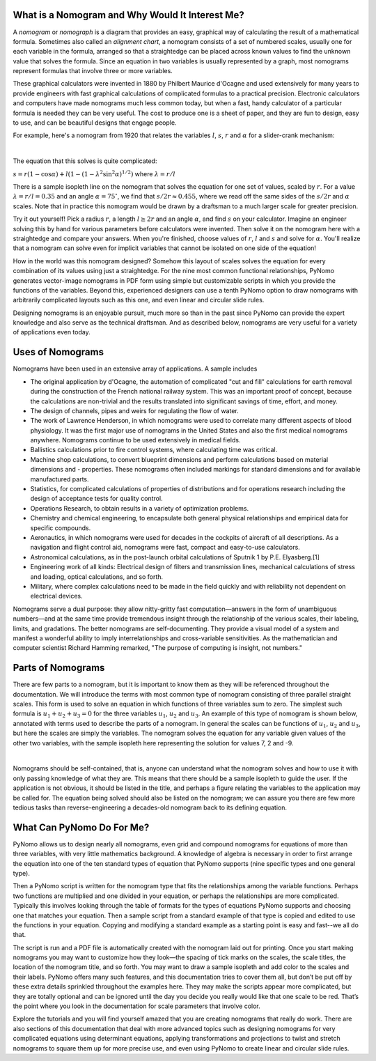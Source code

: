 What is a Nomogram and Why Would It Interest Me?
------------------------------------------------

A :emphasis:`nomogram` or :emphasis:`nomograph` is a diagram that provides an easy, graphical way of calculating the result of a mathematical formula. Sometimes also called an :emphasis:`alignment chart`, a nomogram consists of a set of numbered scales, usually one for each variable in the formula, arranged so that a straightedge can be placed across known values to find the unknown value that solves the formula. Since an equation in two variables is usually represented by a graph, most nomograms represent formulas that involve three or more variables.

These graphical calculators were invented in 1880 by Philbert Maurice d'Ocagne and used extensively for many years to provide engineers with fast graphical calculations of complicated formulas to a practical precision. Electronic calculators and computers have made nomograms much less common today, but when a fast, handy calculator of a particular formula is needed they can be very useful. The cost to produce one is a sheet of paper, and they are fun to design, easy to use, and can be beautiful designs that engage people.

For example, here's a nomogram from 1920 that relates the variables :math:`l`, :math:`s`, :math:`r` and :math:`\alpha` for a slider-crank mechanism:

.. image:: meyer.*
	:scale: 65 %
	:align: center

|
The equation that this solves is quite complicated:

:math:`s = r(1 - \cos \alpha) + l(1 - (1 - \lambda^2 \sin^2 \alpha)^{1/2})`
where :math:`\lambda = r/l`

There is a sample isopleth line on the nomogram that solves the equation for one set of values, scaled by :math:`r`. For a value :math:`\lambda = r/l = 0.35` and an angle :math:`\alpha = 75^{\circ}`, we find that :math:`s/2r \approx 0.455`, where we read off the same sides of the :math:`s/2r` and :math:`\alpha` scales. Note that in practice this nomogram would be drawn by a draftsman to a much larger scale for greater precision.

Try it out yourself! Pick a radius :math:`r`, a length :math:`l \geq 2r` and an angle :math:`\alpha`, and find :math:`s` on your calculator. Imagine an engineer solving this by hand for various parameters before calculators were invented. Then solve it on the nomogram here with a straightedge and compare your answers. When you're finished, choose values of :math:`r`, :math:`l` and :math:`s` and solve for :math:`\alpha`. You'll realize that a nomogram can solve even for implicit variables that cannot be isolated on one side of the equation!

How in the world was this nomogram designed? Somehow this layout of scales solves the equation for every combination of its values using just a straightedge. For the nine most common functional relationships, PyNomo generates vector-image nomograms in PDF form using simple but customizable scripts in which you provide the functions of the variables. Beyond this, experienced designers can use a tenth PyNomo option to draw nomograms with arbitrarily complicated layouts such as this one, and even linear and circular slide rules.

Designing nomograms is an enjoyable pursuit, much more so than in the past since PyNomo can provide the expert knowledge and also serve as the technical draftsman. And as described below, nomograms are very useful for a variety of applications even today.


Uses of Nomograms
-----------------

Nomograms have been used in an extensive array of applications. A sample includes

- The original application by d'Ocagne, the automation of complicated "cut and fill" calculations for earth removal during the construction of the French national railway system. This was an important proof of concept, because the calculations are non-trivial and the results translated into significant savings of time, effort, and money.

- The design of channels, pipes and weirs for regulating the flow of water.

- The work of Lawrence Henderson, in which nomograms were used to correlate many different aspects of blood physiology. It was the first major use of nomograms in the United States and also the first medical nomograms anywhere. Nomograms continue to be used extensively in medical fields.

- Ballistics calculations prior to fire control systems, where calculating time was critical.

- Machine shop calculations, to convert blueprint dimensions and perform calculations based on material dimensions and - properties. These nomograms often included markings for standard dimensions and for available manufactured parts.

- Statistics, for complicated calculations of properties of distributions and for operations research including the design of acceptance tests for quality control.

- Operations Research, to obtain results in a variety of optimization problems.

- Chemistry and chemical engineering, to encapsulate both general physical relationships and empirical data for specific compounds.

- Aeronautics, in which nomograms were used for decades in the cockpits of aircraft of all descriptions. As a navigation and flight control aid, nomograms were fast, compact and easy-to-use calculators.

- Astronomical calculations, as in the post-launch orbital calculations of Sputnik 1 by P.E. Elyasberg.[1]

- Engineering work of all kinds: Electrical design of filters and transmission lines, mechanical calculations of stress and loading, optical calculations, and so forth.

- Military, where complex calculations need to be made in the field quickly and with reliability not dependent on electrical devices.

Nomograms serve a dual purpose: they allow nitty-gritty fast computation—answers in the form of unambiguous numbers—and at the same time provide tremendous insight through the relationship of the various scales, their labeling, limits, and gradations. The better nomograms are self-documenting. They provide a visual model of a system and manifest a wonderful ability to imply interrelationships and cross-variable sensitivities. As the mathematician and computer scientist Richard Hamming remarked, "The purpose of computing is insight, not numbers."


Parts of Nomograms
------------------

There are few parts to a nomogram, but it is important to know them as they will be referenced throughout the documentation. We will introduce the terms with most common type of nomogram consisting of three parallel straight scales. This form is used to solve an equation in which functions of three variables sum to zero. The simplest such formula is :math:`u_1 + u_2 + u_3 = 0` for the three variables :math:`u_1`, :math:`u_2` and :math:`u_3`. An example of this type of nomogram is shown below, annotated with terms used to describe the parts of a nomogram. In general the scales can be functions of :math:`u_1`, :math:`u_2` and :math:`u_3`, but here the scales are simply the variables. The nomogram solves the equation for any variable given values of the other two variables, with the sample isopleth here representing the solution for values 7, 2 and -9.

.. image:: SampleNomogram.*
	:scale: 40 %
	:align: center

|
Nomograms should be self-contained, that is, anyone can understand what the nomogram solves and how to use it with only passing knowledge of what they are. This means that there should be a sample isopleth to guide the user. If the application is not obvious, it should be listed in the title, and perhaps a figure relating the variables to the application may be called for. The equation being solved should also be listed on the nomogram; we can assure you there are few more tedious tasks than reverse-engineering a decades-old nomogram back to its defining equation.

What Can PyNomo Do For Me?
--------------------------

PyNomo allows us to design nearly all nomograms, even grid and compound nomograms for equations of more than three variables, with very little mathematics background. A knowledge of algebra is necessary in order to first arrange the equation into one of the ten standard types of equation that PyNomo supports (nine specific types and one general type).

Then a PyNomo script is written for the nomogram type that fits the relationships among the variable functions. Perhaps two functions are multiplied and one divided in your equation, or perhaps the relationships are more complicated. Typically this involves looking through the table of formats for the types of equations PyNomo supports and choosing one that matches your equation. Then a sample script from a standard example of that type is copied and edited to use the functions in your equation. Copying and modifying a standard example as a starting point is easy and fast--we all do that.

The script is run and a PDF file is automatically created with the nomogram laid out for printing. Once you start making nomograms you may want to customize how they look—the spacing of tick marks on the scales, the scale titles, the location of the nomogram title, and so forth. You may want to draw a sample isopleth and add color to the scales and their labels. PyNomo offers many such features, and this documentation tries to cover them all, but don’t be put off by these extra details sprinkled throughout the examples here. They may make the scripts appear more complicated, but they are totally optional and can be ignored until the day you decide you really would like that one scale to be red. That’s the point where you look in the documentation for scale parameters that involve color.

Explore the tutorials and you will find yourself amazed that you are creating nomograms that really do work. There are also sections of this documentation that deal with more advanced topics such as designing nomograms for very complicated equations using determinant equations, applying transformations and projections to twist and stretch nomograms to square them up for more precise use, and even using PyNomo to create linear and circular slide rules.

